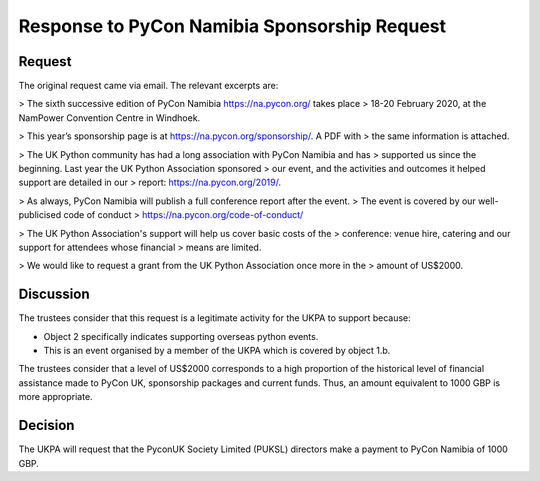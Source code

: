 Response to PyCon Namibia Sponsorship Request
=============================================

Request
-------

The original request came via email. The relevant excerpts are:

> The sixth successive edition of PyCon Namibia https://na.pycon.org/ takes place
> 18-20 February 2020, at the NamPower Convention Centre in Windhoek.


> This year’s sponsorship page is at https://na.pycon.org/sponsorship/. A PDF with
> the same information is attached.


> The UK Python community has had a long association with PyCon Namibia and has
> supported us since the beginning. Last year the UK Python Association sponsored
> our event, and the activities and outcomes it helped support are detailed in our
> report: https://na.pycon.org/2019/.


> As always, PyCon Namibia will publish a full conference report after the event.
> The event is covered by our well-publicised code of conduct
> https://na.pycon.org/code-of-conduct/


> The UK Python Association's support will help us cover basic costs of the
> conference: venue hire, catering and our support for attendees whose financial
> means are limited.


> We would like to request a grant from the UK Python Association once more in the
> amount of US$2000.

Discussion
----------

The trustees consider that this request is a legitimate activity for the UKPA to
support because:

- Object 2 specifically indicates supporting overseas python events.
- This is an event organised by a member of the UKPA which is covered by object
  1.b.

The trustees consider that a level of US$2000 corresponds to a high proportion
of the historical level of financial assistance made to PyCon UK, sponsorship
packages and current funds. Thus, an amount equivalent to 1000 GBP is more
appropriate.

Decision
--------

The UKPA will request that the PyconUK Society Limited (PUKSL) directors make a
payment to PyCon Namibia of 1000 GBP.
